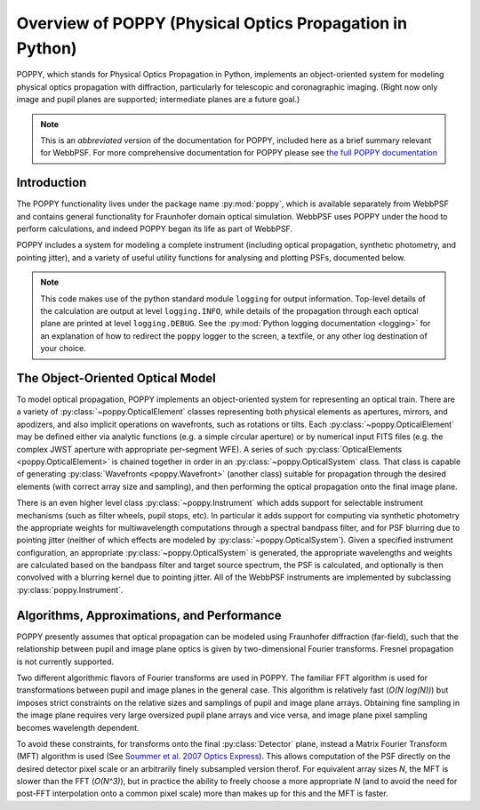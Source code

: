 .. _poppy_overview:

*********************************************************
Overview of POPPY (Physical Optics Propagation in Python)
*********************************************************

POPPY, which stands for Physical Optics Propagation in Python, implements an object-oriented system for modeling physical optics propagation with diffraction, particularly for telescopic and coronagraphic imaging. (Right now only image and pupil planes are supported; intermediate planes are a future goal.)

.. note::
   This is an *abbreviated* version of the documentation for POPPY, included here as a brief summary relevant for WebbPSF. For more comprehensive documentation for POPPY please see `the full POPPY documentation <http://poppy-optics.readthedocs.io/>`_



Introduction
============

The POPPY functionality lives under the package name :py:mod:`poppy`, which is available separately from WebbPSF and contains general functionality for Fraunhofer domain optical simulation. WebbPSF uses POPPY under the hood to perform calculations, and indeed POPPY began its life as part of WebbPSF.

POPPY includes a system for modeling a complete instrument (including
optical propagation, synthetic photometry, and pointing jitter), and a variety
of useful utility functions for analysing and plotting PSFs, documented below.

.. note::

   This code makes use of the python standard module ``logging`` for output information. Top-level details of the calculation are output at level ``logging.INFO``, while details of the propagation through each optical plane are printed at level ``logging.DEBUG``. See the :py:mod:`Python logging documentation <logging>` for an explanation of how to redirect the ``poppy`` logger to the screen, a textfile, or any other log destination of your choice.


The Object-Oriented Optical Model
=================================

To model optical propagation, POPPY implements an object-oriented system for representing an optical train. There are a variety of :py:class:`~poppy.OpticalElement` classes representing both physical elements as apertures, mirrors, and apodizers, and also implicit operations on wavefronts, such as rotations or tilts. Each :py:class:`~poppy.OpticalElement`  may be defined either via analytic functions (e.g. a simple circular aperture) or by numerical input FITS files (e.g. the complex JWST aperture with appropriate per-segment WFE). A series of such :py:class:`OpticalElements <poppy.OpticalElement>` is chained together in order in an :py:class:`~poppy.OpticalSystem` class. That class is capable of generating :py:class:`Wavefronts <poppy.Wavefront>` (another class) suitable for propagation through the desired elements (with correct array size and sampling), and then performing the optical propagation onto the final image plane.

There is an even higher level class :py:class:`~poppy.Instrument` which adds support for selectable instrument mechanisms (such as filter wheels, pupil stops, etc). In particular it adds support for computing via synthetic photometry the appropriate weights for multiwavelength computations through a spectral bandpass filter, and for PSF blurring due to pointing jitter (neither of which effects are modeled by :py:class:`~poppy.OpticalSystem`). Given a specified instrument configuration, an appropriate :py:class:`~poppy.OpticalSystem` is generated, the appropriate wavelengths and weights are calculated based on the bandpass filter and target source spectrum, the PSF is calculated, and optionally is then convolved with a blurring kernel due to pointing jitter. All of the WebbPSF instruments are implemented by subclassing :py:class:`poppy.Instrument`.

Algorithms, Approximations, and Performance
===========================================

POPPY presently assumes that optical propagation can be modeled using Fraunhofer diffraction (far-field), such that the relationship between pupil and image plane optics is given by two-dimensional Fourier transforms. Fresnel propagation is not currently supported.

Two different algorithmic flavors of Fourier transforms are used in POPPY. The familiar FFT algorithm is used for transformations between pupil and image planes in the general case. This algorithm is relatively fast (*O(N log(N))*) but imposes strict constraints on the relative sizes and samplings of pupil and image plane arrays. Obtaining fine sampling in the image plane requires very large oversized pupil plane arrays and vice versa, and image plane pixel sampling becomes wavelength dependent.

To avoid these constraints, for transforms onto the final :py:class:`Detector` plane, instead a Matrix Fourier Transform (MFT) algorithm is used (See `Soummer et al. 2007 Optics Express <http://adsabs.harvard.edu/abs/2007OExpr..1515935S>`_). This allows computation of the PSF directly on the desired detector pixel scale or an arbitrarily finely subsampled version therof. For equivalent array sizes *N*, the MFT is slower than the FFT (*O(N^3)*), but in practice the ability to freely choose a more appropriate *N* (and to avoid the need for post-FFT interpolation onto a common pixel scale) more than makes up for this and the MFT is faster.

